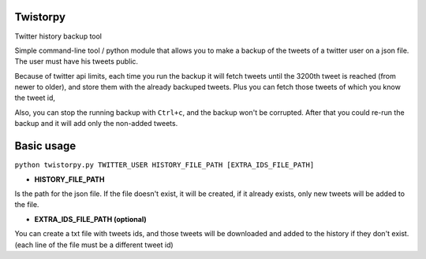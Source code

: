 Twistorpy
=========

Twitter history backup tool

Simple command-line tool / python module that allows you to make a backup of the tweets of a twitter user on a json file. The user must have his tweets public.

Because of twitter api limits, each time you run the backup it will fetch tweets until the 3200th tweet is reached (from newer to older), and store them with the already backuped tweets. Plus you can fetch those tweets of which you know the tweet id,

Also, you can stop the running backup with ``Ctrl+c``, and the backup won't be corrupted. After that you could re-run the backup and it will add only the non-added tweets.

Basic usage
===========

``python twistorpy.py TWITTER_USER HISTORY_FILE_PATH [EXTRA_IDS_FILE_PATH]``

* **HISTORY_FILE_PATH**

Is the path for the json file. If the file doesn't exist, it will be created,
if it already exists, only new tweets will be added to the file.

* **EXTRA_IDS_FILE_PATH (optional)**

You can create a txt file with tweets ids, and those tweets will be downloaded
and added to the history if they don't exist.
(each line of the file must be a different tweet id)

